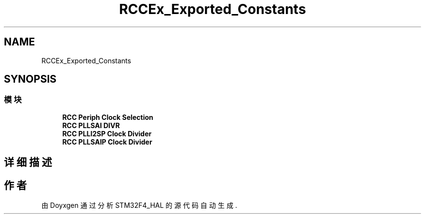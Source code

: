 .TH "RCCEx_Exported_Constants" 3 "2020年 八月 7日 星期五" "Version 1.24.0" "STM32F4_HAL" \" -*- nroff -*-
.ad l
.nh
.SH NAME
RCCEx_Exported_Constants
.SH SYNOPSIS
.br
.PP
.SS "模块"

.in +1c
.ti -1c
.RI "\fBRCC Periph Clock Selection\fP"
.br
.ti -1c
.RI "\fBRCC PLLSAI DIVR\fP"
.br
.ti -1c
.RI "\fBRCC PLLI2SP Clock Divider\fP"
.br
.ti -1c
.RI "\fBRCC PLLSAIP Clock Divider\fP"
.br
.in -1c
.SH "详细描述"
.PP 

.SH "作者"
.PP 
由 Doyxgen 通过分析 STM32F4_HAL 的 源代码自动生成\&.
